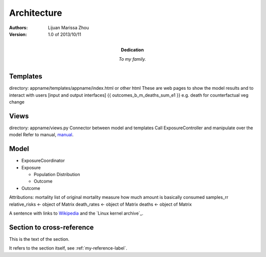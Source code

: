 Architecture
============

:Authors:
    Lijuan Marissa Zhou

:Version: 1.0 of 2013/10/11
:Dedication: To my family. 

Templates
---------

directory: appname/templates/appname/index.html or other html
These are web pages to show the model results and to interact with users [input and output interfaces]
{{ outcomes_b_m_deaths_sum_e1 }} e.g. death for counterfactual veg change

Views
-----
directory: appname/views.py
Connector between model and templates
Call ExposureController and manipulate over the model
Refer to manual, manual_.

.. _manual: 
Model
-----


- ExposureCoordinator 

- Exposure

  - Population Distribution 
  - Outcome 



- Outcome
Attributions:
mortality      list of original mortality
measure      how much amount is basically consumed
samples_rr  
relative_risks <- object of Matrix
death_rates <- object of Matrix
deaths <- object of Matrix


.. image:: /img/class_diagram.png
   :height: 100px
   :width: 200 px
   :scale: 50 %
   :alt: alternate text
   :align: right


A sentence with links to Wikipedia_ and the `Linux kernel archive`_.

.. _Wikipedia: http://www.wikipedia.org/

.. _my-reference-label:

Section to cross-reference
--------------------------

This is the text of the section.

It refers to the section itself, see :ref:`my-reference-label`.


